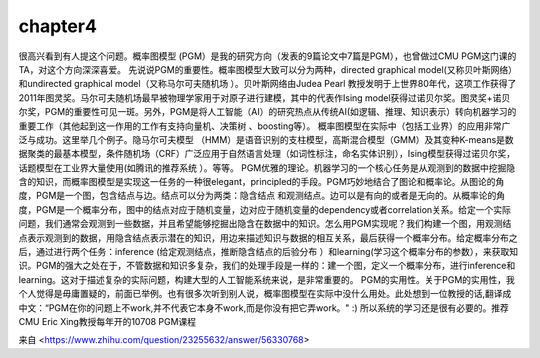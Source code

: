 chapter4
=====
 
   

很高兴看到有人提这个问题。概率图模型
(PGM）是我的研究方向（发表的9篇论文中7篇是PGM），也曾做过CMU PGM这门课的TA，对这个方向深深喜爱。
先说说PGM的重要性。概率图模型大致可以分为两种，directed graphical model(又称贝叶斯网络）和undirected graphical model（又称马尔可夫随机场
）。贝叶斯网络由Judea Pearl 教授发明于上世界80年代，这项工作获得了2011年图灵奖。马尔可夫随机场最早被物理学家用于对原子进行建模，其中的代表作Ising model获得过诺贝尔奖。图灵奖+诺贝尔奖，PGM的重要性可见一斑。另外，PGM是将人工智能（AI）的研究热点从传统AI(如逻辑、推理、知识表示）转向机器学习的重要工作（其他起到这一作用的工作有支持向量机、决策树
、boosting等）。
概率图模型在实际中（包括工业界）的应用非常广泛与成功。这里举几个例子。隐马尔可夫模型
（HMM）是语音识别的支柱模型，高斯混合模型（GMM）及其变种K-means是数据聚类的最基本模型，条件随机场（CRF）广泛应用于自然语言处理（如词性标注，命名实体识别），Ising模型获得过诺贝尔奖，话题模型在工业界大量使用(如腾讯的推荐系统
）。等等。
PGM优雅的理论。机器学习的一个核心任务是从观测到的数据中挖掘隐含的知识，而概率图模型是实现这一任务的一种很elegant，principled的手段。PGM巧妙地结合了图论和概率论。从图论的角度，PGM是一个图，包含结点与边。结点可以分为两类：隐含结点
和观测结点。边可以是有向的或者是无向的。从概率论的角度，PGM是一个概率分布，图中的结点对应于随机变量，边对应于随机变量的dependency或者correlation关系。给定一个实际问题，我们通常会观测到一些数据，并且希望能够挖掘出隐含在数据中的知识。怎么用PGM实现呢？我们构建一个图，用观测结点表示观测到的数据，用隐含结点表示潜在的知识，用边来描述知识与数据的相互关系，最后获得一个概率分布。给定概率分布之后，通过进行两个任务：inference (给定观测结点，推断隐含结点的后验分布
）和learning(学习这个概率分布的参数），来获取知识。PGM的强大之处在于，不管数据和知识多复杂，我们的处理手段是一样的：建一个图，定义一个概率分布，进行inference和learning。这对于描述复杂的实际问题，构建大型的人工智能系统来说，是非常重要的。
PGM的实用性。关于PGM的实用性，我个人觉得是毋庸置疑的，前面已举例。也有很多次听到别人说，概率图模型在实际中没什么用处。此处想到一位教授的话,翻译成中文：“PGM在你的问题上不work,并不代表它本身不work,而是你没有把它弄work。" :) 所以系统的学习还是很有必要的。推荐CMU Eric Xing教授每年开的10708 PGM课程 

来自 <https://www.zhihu.com/question/23255632/answer/56330768> 

